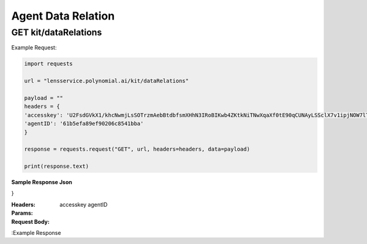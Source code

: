 ==================================
Agent Data Relation
==================================
--------------------------------
GET kit/dataRelations
--------------------------------

Example Request:

.. code:: python

    import requests

    url = "lensservice.polynomial.ai/kit/dataRelations"

    payload = ""
    headers = {
    'accesskey': 'U2FsdGVkX1/khcNwmjLsSOTrzmAebBtdbfsmXHhN3IRoBIKwb4ZKtkNiTNwXqaXf0tE90qCUNAyLSSclX7v1ipjNOW7lTAvomaR5Yh0KlEzwjrJsxuOLbVGR/uf0AtZ9h0mXQTbwzqpTw2Ed9Qcr+exVLMVpaAAbwn4zTc80Z17WEocBbSLvwS5oggVd0Jeh+ecUXxseS4bj+hR2wEqVgc24nGatQaPVExOXML0FsJzpgaqpiXrsGVfayoRRSeW6riyqM/hyy6CbG6FgtYExWcvLRSht1Odu1z+b9p//kIbawnoCUSeo8vO/XmBouhp64UqTehp8x7YiyVxx/38B5XBJxqWi8nVE+SSDZzKB4vI0D2iP/In1gqUcV5gf7nksHmCG0Vt+ESY9FUhEOZ0QYA==',
    'agentID': '61b5efa89ef90206c8541bba'
    }

    response = requests.request("GET", url, headers=headers, data=payload)

    print(response.text)


**Sample Response Json**

.. code:: Json
    {
  "success": "success",
  "body": {
    "dataRelation": [
      {
        "brainID": "61937101279636235a1c5c51",
        "columnName": "full_name",
        "brainName": "Gender"
      },
      {
        "brainID": "61deada7fb152c7b9b00f02b",
        "columnName": "utterance",
        "brainName": "Medium Summary"
      },
      {
        "brainID": "61deada7fb152c7b9b00f02b",
        "columnName": "full_name",
        "brainName": "Medium Summary"
      },
      {
        "brainID": "61deada7fb152c7b9b00f02b",
        "columnName": "end_time",
        "brainName": "Medium Summary"
      },
      {
        "brainID": "61deada7fb152c7b9b00f02b",
        "columnName": "start_time",
        "brainName": "Medium Summary"
      },
      {
        "brainID": "619370e3279636235a1c5c4f",
        "columnName": "utterance",
        "brainName": "Aspect"
      },
      {
        "brainID": "61deae54fb152c7b9b00f02c",
        "columnName": "utterance",
        "brainName": "Long Summary"
      },
      {
        "brainID": "61deae54fb152c7b9b00f02c",
        "columnName": "start_time",
        "brainName": "Long Summary"
      },
      {
        "brainID": "61deae54fb152c7b9b00f02c",
        "columnName": "end_time",
        "brainName": "Long Summary"
      },
      {
        "brainID": "61deae54fb152c7b9b00f02c",
        "columnName": "full_name",
        "brainName": "Long Summary"
      },
      {
        "brainID": "6180bc63c7dd291d592f3917",
        "columnName": "utterance",
        "brainName": "Emotion"
      },
      {
        "brainID": "619370a7279636235a1c5c4d",
        "columnName": "utterance",
        "brainName": "Sentiment"
      }
    ]
  }
}


:Headers: 
    accesskey
    agentID

:Params: 

:Request Body:

:Example Response